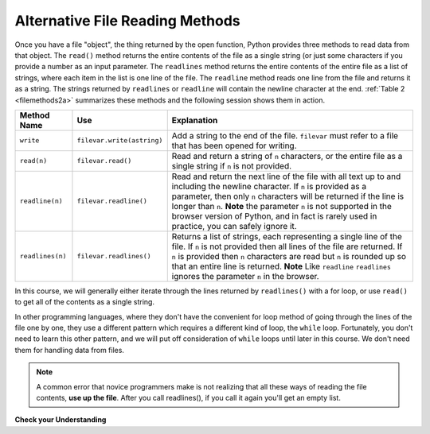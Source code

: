 ..  Copyright (C)  Brad Miller, David Ranum, Jeffrey Elkner, Peter Wentworth, Allen B. Downey, Chris
    Meyers, and Dario Mitchell.  Permission is granted to copy, distribute
    and/or modify this document under the terms of the GNU Free Documentation
    License, Version 1.3 or any later version published by the Free Software
    Foundation; with Invariant Sections being Forward, Prefaces, and
    Contributor List, no Front-Cover Texts, and no Back-Cover Texts.  A copy of
    the license is included in the section entitled "GNU Free Documentation
    License".

.. qnum::
   :prefix: files-4-
   :start: 1

Alternative File Reading Methods
--------------------------------

Once you have a file "object", the thing returned by the open function, Python provides three methods to read data
from that object. The ``read()`` method returns the entire contents of the file as a single string (or just some
characters if you provide a number as an input parameter. The ``readlines`` method returns the entire contents of
the entire file as a list of strings, where each item in the list is one line of the file. The ``readline``
method reads one line from the file and returns it as a string. The strings returned by ``readlines`` or
``readline`` will contain the newline character at the end.  :ref:`Table 2 <filemethods2a>` summarizes these
methods and the following session shows them in action.

.. _filemethods2a:

======================== =========================== =====================================
**Method Name**           **Use**                     **Explanation**
======================== =========================== =====================================
``write``                 ``filevar.write(astring)``  Add a string to the end of the file.
                                                      ``filevar`` must refer to a file that has
                                                      been  opened for writing.
``read(n)``               ``filevar.read()``          Read and return a string of ``n``
                                                      characters, or the entire file as a
                                                      single string if  ``n`` is not provided.
``readline(n)``           ``filevar.readline()``      Read and return the next line of the file with
                                                      all text up to and including the
                                                      newline character. If ``n`` is provided as
                                                      a parameter, then only ``n`` characters
                                                      will be returned if the line is longer
                                                      than ``n``. **Note** the parameter ``n`` is not supported in the browser version of Python, and in fact is rarely used in practice, you can safely ignore it.
``readlines(n)``          ``filevar.readlines()``     Returns a list of strings, each
                                                      representing a single line of the file.
                                                      If ``n`` is not provided then all lines of
                                                      the file are returned. If ``n`` is provided
                                                      then ``n`` characters are read but ``n`` is
                                                      rounded up so that an entire line is
                                                      returned.  **Note** Like ``readline`` ``readlines`` ignores the parameter ``n`` in the browser.
======================== =========================== =====================================


In this course, we will generally either iterate through the lines returned by ``readlines()`` with a for loop,
or use ``read()`` to get all of the contents as a single string.

In other programming languages, where they don't have the convenient for loop method of going through the lines
of the file one by one, they use a different pattern which requires a different kind of loop, the ``while`` loop.
Fortunately, you don't need to learn this other pattern, and we will put off consideration of ``while`` loops
until later in this course. We don't need them for handling data from files.

.. note::

   A common error that novice programmers make is not realizing that all these ways of reading the file contents,
   **use up the file**. After you call readlines(), if you call it again you'll get an empty list.

**Check your Understanding**

.. raw:: html

    <pre id="school_prompt.txt">
    Writing essays for school can be difficult but
    many students find that by researching their topic that they
    have more to say and are better informed. Here are the university
    we require many undergraduate students to take a first year writing requirement
    so that they can
    have a solid foundation for their writing skills. This comes
    in handy for many students.
    Different schools have different requirements, but everyone uses
    writing at some point in their academic career, be it essays, research papers,
    technical write ups, or scripts.
    </pre>


.. activecode:: ac9_4_1
   :language: python
   :nocodelens:
   :autograde: unittest
   :practice: T
   :available_files: school_prompt2.txt

   1. Using the file ``school_prompt2.txt``, find the number of characters in the file and assign that value to the variable ``num_char``.
   ~~~~
   ====

   from unittest.gui import TestCaseGui

   class myTests(TestCaseGui):

      def testOne(self):
         self.assertEqual(num_char, 537, "Testing that num_char has the correct value.")

   myTests().main()


.. raw:: html

    <pre id="travel_plans.txt">
    This summer I will be travelling.
    I will go to...
    Italy: Rome
    Greece: Athens
    England: London, Manchester
    France: Paris, Nice, Lyon
    Spain: Madrid, Barcelona, Granada
    Austria: Vienna
    I will probably not even want to come back!
    However, I wonder how I will get by with all the different languages.
    I only know English!
    </pre>

.. activecode:: ac9_4_2
   :available_files: travel_plans2.txt
   :language: python
   :nocodelens:
   :autograde: unittest
   :practice: T

   2. Find the number of lines in the file, ``travel_plans2.txt``, and assign it to the variable ``num_lines``.
   ~~~~
   ====

   from unittest.gui import TestCaseGui

   class myTests(TestCaseGui):

      def testTwo(self):
         self.assertEqual(num_lines, 11, "Testing that num_lines is assigned to correct value.")

   myTests().main()


.. raw:: html

    <pre id="emotion_words.txt">
    Sad upset blue down melancholy somber bitter troubled
    Angry mad enraged irate irritable wrathful outraged infuriated
    Happy cheerful content elated joyous delighted lively glad
    Confused disoriented puzzled perplexed dazed befuddled
    Excited eager thrilled delighted
    Scared afraid fearful panicked terrified petrified startled
    Nervous anxious jittery jumpy tense uneasy apprehensive
    </pre>

.. activecode:: ac9_4_3
   :available_files: emotion_words2.txt
   :language: python
   :nocodelens:
   :autograde: unittest
   :practice: T

   3. Create a string called ``first_forty`` that is comprised of the first 40 characters of ``emotion_words2.txt``.
   ~~~~

   ====

   from unittest.gui import TestCaseGui

   class myTests(TestCaseGui):

      def testOne(self):
         self.assertEqual(first_forty, 'Sad upset blue down melancholy somber bi', "Testing that first_forty was created correctly.")
   myTests().main()

.. datafile:: travel_plans2.txt
   :fromfile: travel_plans.txt
   :hide:

.. datafile:: school_prompt2.txt
   :fromfile: school_prompt.txt
   :hide:

.. datafile:: emotion_words2.txt
   :fromfile: emotion_words.txt
   :hide:
